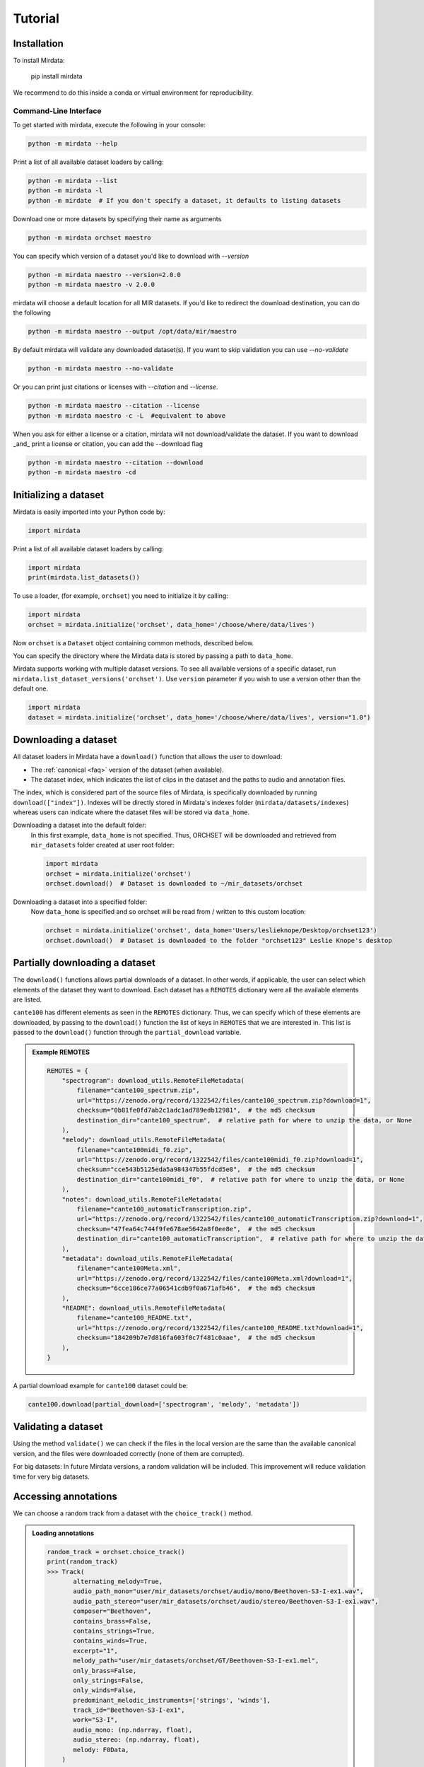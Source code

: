 .. _tutorial:

########
Tutorial
########


Installation
^^^^^^^^^^^^

To install Mirdata:

    .. code-block:: bash

    pip install mirdata

We recommend to do this inside a conda or virtual environment for reproducibility.

Command-Line Interface
----------------------

To get started with mirdata, execute the following in your console:

.. code-block:: console

    python -m mirdata --help

Print a list of all available dataset loaders by calling:

.. code-block:: console

    python -m mirdata --list
    python -m mirdata -l
    python -m mirdate  # If you don't specify a dataset, it defaults to listing datasets

Download one or more datasets by specifying their name as arguments

.. code-block:: console

    python -m mirdata orchset maestro

You can specify which version of a dataset you'd like to download with `--version`

.. code-block:: console

    python -m mirdata maestro --version=2.0.0
    python -m mirdata maestro -v 2.0.0

mirdata will choose a default location for all MIR datasets. If you'd like to redirect the download destination, you
can do the following

.. code-block:: console

    python -m mirdata maestro --output /opt/data/mir/maestro

By default mirdata will validate any downloaded dataset(s). If you want to skip validation you can use `--no-validate`

.. code-block:: console

    python -m mirdata maestro --no-validate

Or you can print just citations or licenses with `--citation` and `--license`.

.. code-block:: console

    python -m mirdata maestro --citation --license
    python -m mirdata maestro -c -L  #equivalent to above

When you ask for either a license or a citation, mirdata will not download/validate the dataset. If you want to
download _and_ print a license or citation, you can add the --download flag

.. code-block:: console

    python -m mirdata maestro --citation --download
    python -m mirdata maestro -cd


Initializing a dataset
^^^^^^^^^^^^^^^^^^^^^^

Mirdata is easily imported into your Python code by:

.. code-block:: python

    import mirdata



Print a list of all available dataset loaders by calling:

.. code-block:: python

    import mirdata
    print(mirdata.list_datasets())

To use a loader, (for example, ``orchset``) you need to initialize it by calling:

.. code-block:: python

    import mirdata
    orchset = mirdata.initialize('orchset', data_home='/choose/where/data/lives')

Now ``orchset`` is a ``Dataset`` object containing common methods, described below.

You can specify the directory where the Mirdata data is stored by passing a path to ``data_home``.

Mirdata supports working with multiple dataset versions.
To see all available versions of a specific dataset, run ``mirdata.list_dataset_versions('orchset')``.
Use ``version`` parameter if you wish to use a version other than the default one.

.. code-block:: python

    import mirdata
    dataset = mirdata.initialize('orchset', data_home='/choose/where/data/lives', version="1.0")


Downloading a dataset
^^^^^^^^^^^^^^^^^^^^^

All dataset loaders in Mirdata have a ``download()`` function that allows the user to download:

* The :ref:`canonical <faq>` version of the dataset (when available).
* The dataset index, which indicates the list of clips in the dataset and the paths to audio and annotation files.

The index, which is considered part of the source files of Mirdata, is specifically downloaded by running ``download(["index"])``.
Indexes will be directly stored in Mirdata's indexes folder (``mirdata/datasets/indexes``) whereas users can indicate where the dataset files will be stored via ``data_home``.

Downloading a dataset into the default folder:
    In this first example, ``data_home`` is not specified. Thus, ORCHSET will be downloaded and retrieved from ``mir_datasets``
    folder created at user root folder:

    .. code-block:: python

        import mirdata
        orchset = mirdata.initialize('orchset')
        orchset.download()  # Dataset is downloaded to ~/mir_datasets/orchset

Downloading a dataset into a specified folder:
    Now ``data_home`` is specified and so orchset will be read from / written to this custom location:

    .. code-block:: python

        orchset = mirdata.initialize('orchset', data_home='Users/leslieknope/Desktop/orchset123')
        orchset.download()  # Dataset is downloaded to the folder "orchset123" Leslie Knope's desktop


Partially downloading a dataset
^^^^^^^^^^^^^^^^^^^^^^^^^^^^^^^

The ``download()`` functions allows partial downloads of a dataset. In other words, if applicable, the user can
select which elements of the dataset they want to download. Each dataset has a ``REMOTES`` dictionary were all
the available elements are listed.

``cante100`` has different elements as seen in the ``REMOTES`` dictionary. Thus, we can specify which of these elements are
downloaded, by passing to the ``download()`` function the list of keys in ``REMOTES`` that we are interested in. This
list is passed to the ``download()`` function through the ``partial_download`` variable.

.. admonition:: Example REMOTES
    :class: dropdown

    .. code-block:: python

        REMOTES = {
            "spectrogram": download_utils.RemoteFileMetadata(
                filename="cante100_spectrum.zip",
                url="https://zenodo.org/record/1322542/files/cante100_spectrum.zip?download=1",
                checksum="0b81fe0fd7ab2c1adc1ad789edb12981",  # the md5 checksum
                destination_dir="cante100_spectrum",  # relative path for where to unzip the data, or None
            ),
            "melody": download_utils.RemoteFileMetadata(
                filename="cante100midi_f0.zip",
                url="https://zenodo.org/record/1322542/files/cante100midi_f0.zip?download=1",
                checksum="cce543b5125eda5a984347b55fdcd5e8",  # the md5 checksum
                destination_dir="cante100midi_f0",  # relative path for where to unzip the data, or None
            ),
            "notes": download_utils.RemoteFileMetadata(
                filename="cante100_automaticTranscription.zip",
                url="https://zenodo.org/record/1322542/files/cante100_automaticTranscription.zip?download=1",
                checksum="47fea64c744f9fe678ae5642a8f0ee8e",  # the md5 checksum
                destination_dir="cante100_automaticTranscription",  # relative path for where to unzip the data, or None
            ),
            "metadata": download_utils.RemoteFileMetadata(
                filename="cante100Meta.xml",
                url="https://zenodo.org/record/1322542/files/cante100Meta.xml?download=1",
                checksum="6cce186ce77a06541cdb9f0a671afb46",  # the md5 checksum
            ),
            "README": download_utils.RemoteFileMetadata(
                filename="cante100_README.txt",
                url="https://zenodo.org/record/1322542/files/cante100_README.txt?download=1",
                checksum="184209b7e7d816fa603f0c7f481c0aae",  # the md5 checksum
            ),
        }

A partial download example for ``cante100`` dataset could be:

.. code-block:: python

    cante100.download(partial_download=['spectrogram', 'melody', 'metadata'])


Validating a dataset
^^^^^^^^^^^^^^^^^^^^

Using the method ``validate()`` we can check if the files in the local version are the same than the available canonical version,
and the files were downloaded correctly (none of them are corrupted).

For big datasets: In future Mirdata versions, a random validation will be included. This improvement will reduce validation time for very big datasets.

Accessing annotations
^^^^^^^^^^^^^^^^^^^^^

We can choose a random track from a dataset with the ``choice_track()`` method.

.. admonition:: Loading annotations
    :class: dropdown

    .. code-block:: python

        random_track = orchset.choice_track()
        print(random_track)
        >>> Track(
               alternating_melody=True,
               audio_path_mono="user/mir_datasets/orchset/audio/mono/Beethoven-S3-I-ex1.wav",
               audio_path_stereo="user/mir_datasets/orchset/audio/stereo/Beethoven-S3-I-ex1.wav",
               composer="Beethoven",
               contains_brass=False,
               contains_strings=True,
               contains_winds=True,
               excerpt="1",
               melody_path="user/mir_datasets/orchset/GT/Beethoven-S3-I-ex1.mel",
               only_brass=False,
               only_strings=False,
               only_winds=False,
               predominant_melodic_instruments=['strings', 'winds'],
               track_id="Beethoven-S3-I-ex1",
               work="S3-I",
               audio_mono: (np.ndarray, float),
               audio_stereo: (np.ndarray, float),
               melody: F0Data,
            )


We can also access specific tracks by id.
The available track ids can be accessed via the ``.track_ids`` attribute.
In the next example we take the first track id, and then we retrieve the melody
annotation.

.. code-block:: python

    orchset_ids = orchset.track_ids  # the list of orchset's track ids
    orchset_data = orchset.load_tracks()  # Load all tracks in the dataset
    example_track = orchset_data[orchset_ids[0]]  # Get the first track

    # Accessing the track's melody annotation
    example_melody = example_track.melody


Alternatively, we don't need to load the whole dataset to get a single track.

.. code-block:: python

    orchset_ids = orchset.track_ids  # the list of orchset's track ids
    example_track = orchset.track(orchset_ids[0])  # load this particular track
    example_melody = example_track.melody  # Get the melody from first track


.. _Remote Data Example:

Accessing data on non-local filesystems
^^^^^^^^^^^^^^^^^^^^^^^^^^^^^^^^^^^^^^^

mirdata uses the smart_open_ library, which supports non-local filesystems such as GCS and AWS.
If your data lives, e.g. on Google Cloud Storage (GCS), simply set the ``data_home`` variable accordingly
when initializing a dataset. For example:

.. _smart_open: https://pypi.org/project/smart-open/

.. admonition:: Accessing annotations remotely
    :class: dropdown

    .. code-block:: python

        import mirdata

        orchset = mirdata.initialize("orchset", data_home="gs://my-bucket/my-subfolder/orchset")

        # everything should work the same as if the data were local
        orchset.validate()

        example_track = orchset.choice_track()
        melody = example_track.melody
        y, fs = example_track.audio_mono


    Note that the data on the remote file system must have identical folder structure to what is specified by ``dataset.download()``,
    and we do not support downloading (i.e. writing) to remote filesystems, only reading from them. To prepare a new dataset to use with mirdata,
    we recommend running ``dataset.download()`` on a local filesystem, and then manually transfering the folder contents to the remote
    filesystem.

.. admonition:: mp3 data
    :class: dropdown, warning

    For a variety of reasons, mirdata doesn't support remote reading of mp3 files, so some datasets with
    mp3 audio may have tracks unavailable attributes.


Annotation classes
^^^^^^^^^^^^^^^^^^

Mirdata defines annotation-specific data classes. These data classes are meant to standardize the format for
all loaders, and are compatibly with `mir_eval <https://craffel.github.io/mir_eval/>`_.

The list and descriptions of available annotation classes can be found in :ref:`annotations`.

.. note:: These classes may be extended in the case that a loader requires it.

Iterating over datasets and annotations
^^^^^^^^^^^^^^^^^^^^^^^^^^^^^^^^^^^^^^^
In general, most datasets are a collection of tracks, and in most cases each track has an audio file along with annotations.

With the ``load_tracks()`` method, all tracks are loaded as a dictionary with the ids as keys and
track objects (which include their respective audio and annotations, which are lazy-loaded on access) as values.

.. code-block:: python

    orchset = mirdata.initialize('orchset')
    for key, track in orchset.load_tracks().items():
        print(key, track.audio_path)


Alternatively, we can loop over the ``track_ids`` list to directly access each track in the dataset.

.. code-block:: python

    orchset = mirdata.initialize('orchset')
    for track_id in orchset.track_ids:

        print(track_id, orchset.track(track_id).audio_path)


Basic example: including mirdata in your pipeline
^^^^^^^^^^^^^^^^^^^^^^^^^^^^^^^^^^^^^^^^^^^^^^^^^

If we wanted to use ``orchset`` to evaluate the performance of a melody extraction algorithm
(in our case, ``very_bad_melody_extractor``), and then split the scores based on the
metadata, we could do the following:

.. admonition:: mirdata usage example
    :class: dropdown

    .. code-block:: python

        import mir_eval
        import mirdata
        import numpy as np
        import sox

        def very_bad_melody_extractor(audio_path):
            duration = sox.file_info.duration(audio_path)
            time_stamps = np.arange(0, duration, 0.01)
            melody_f0 = np.random.uniform(low=80.0, high=800.0, size=time_stamps.shape)
            return time_stamps, melody_f0

        # Evaluate on the full dataset
        orchset = mirdata.initialize("orchset")
        orchset_scores = {}
        orchset_data = orchset.load_tracks()
        for track_id, track_data in orchset_data.items():
            est_times, est_freqs = very_bad_melody_extractor(track_data.audio_path_mono)

            ref_melody_data = track_data.melody
            ref_times = ref_melody_data.times
            ref_freqs = ref_melody_data.frequencies

            score = mir_eval.melody.evaluate(ref_times, ref_freqs, est_times, est_freqs)
            orchset_scores[track_id] = score

        # Split the results by composer and by instrumentation
        composer_scores = {}
        strings_no_strings_scores = {True: {}, False: {}}
        for track_id, track_data in orchset_data.items():
            if track_data.composer not in composer_scores.keys():
                composer_scores[track_data.composer] = {}

            composer_scores[track_data.composer][track_id] = orchset_scores[track_id]
            strings_no_strings_scores[track_data.contains_strings][track_id] = \
                orchset_scores[track_id]


This is the result of the example above.

.. admonition:: Example result
    :class: dropdown

    .. code-block:: python

        print(strings_no_strings_scores)
        >>> {True: {
                'Beethoven-S3-I-ex1':OrderedDict([
                       ('Voicing Recall', 1.0),
                       ('Voicing False Alarm', 1.0),
                       ('Raw Pitch Accuracy', 0.029798422436459245),
                       ('Raw Chroma Accuracy', 0.08063102541630149),
                       ('Overall Accuracy', 0.0272654370489174)
                       ]),
                'Beethoven-S3-I-ex2': OrderedDict([
                       ('Voicing Recall', 1.0),
                       ('Voicing False Alarm', 1.0),
                       ('Raw Pitch Accuracy', 0.009221311475409836),
                       ('Raw Chroma Accuracy', 0.07377049180327869),
                       ('Overall Accuracy', 0.008754863813229572)]),
                ...

                'Wagner-Tannhauser-Act2-ex2': OrderedDict([
                       ('Voicing Recall', 1.0),
                       ('Voicing False Alarm', 1.0),
                       ('Raw Pitch Accuracy', 0.03685636856368564),
                       ('Raw Chroma Accuracy', 0.08997289972899729),
                       ('Overall Accuracy', 0.036657681940700806)])
                }}

You can see that ``very_bad_melody_extractor`` performs very badly!

.. _Using mirdata with tensorflow:

Using mirdata with tensorflow
^^^^^^^^^^^^^^^^^^^^^^^^^^^^^

The following is a simple example of a generator that can be used to create a tensorflow Dataset.

.. admonition:: mirdata with tf.data.Dataset example
    :class: dropdown

    .. code-block:: python

        import mirdata
        import numpy as np
        import tensorflow as tf

        def orchset_generator():
            # using the default data_home
            orchset = mirdata.initialize("orchset")
            track_ids = orchset.track_ids
            for track_id in track_ids:
                track = orchset.track(track_id)
                audio_signal, sample_rate = track.audio_mono
                yield {
                    "audio": audio_signal.astype(np.float32),
                    "sample_rate": sample_rate,
                    "annotation": {
                        "times": track.melody.times.astype(np.float32),
                        "freqs": track.melody.frequencies.astype(np.float32),
                    },
                    "metadata": {"track_id": track.track_id}
                }

        dataset = tf.data.Dataset.from_generator(
            orchset_generator,
            {
                "audio": tf.float32,
                "sample_rate": tf.float32,
                "annotation": {"times": tf.float32, "freqs": tf.float32},
                "metadata": {'track_id': tf.string}
            }
        )

.. _Using mirdata with pytorch:

Using mirdata with pytorch
^^^^^^^^^^^^^^^^^^^^^^^^^^

Next is a simple example of a class that can be used to create a torch Dataset and DataLoader.

.. admonition:: mirdata with torch.utils.data.Dataset example
    :class: dropdown

    .. code-block:: python

        import torch
        import numpy as np
        import mirdata
        from torch.utils.data import Dataset, DataLoader


        class MIRDataset(Dataset):
            def __init__(self, dataset_name: str):
                # Initialize the loader, download if required, and validate

                self.loader = mirdata.initialize(dataset_name)
                self.loader.download()
                self.loader.validate()
                # Get the length of the longest tracks + annotations in the dataset
                # Torch dataloader requires all tensors to have the same dims
                # So we'll use this to pad items that are too short

                self.longest_track = max(
                    [len(self.loader.track(tid).audio_mono[0]) for tid in self.loader.track_ids]
                )
                self.longest_annotation = max(
                    [len(self.loader.track(tid).melody.times) for tid in self.loader.track_ids]
                )

            @staticmethod
            def pad(to_pad: np.ndarray, pad_size: int) -> np.ndarray:
                """Right-pads a 1D array to `pad_size`"""
                return np.pad(
                    to_pad, (0, pad_size - len(to_pad)), mode="constant", constant_values=0.0
                )

            def __len__(self) -> int:
                return len(self.loader.track_ids)

            def __getitem__(self, item: int) -> tuple[np.ndarray, np.ndarray, np.ndarray]:
                # Unpack the current track

                track_id = self.loader.track_ids[item]
                track = self.loader.track(track_id)
                # Get the audio and annotations

                audio_signal, sample_rate = track.audio_mono
                times = track.melody.times
                frequencies = track.melody.frequencies
                # Right pad everything to satisfy torch's requirement for equal dims

                audio_signal_padded = self.pad(audio_signal, self.longest_track)
                times_padded = self.pad(times, self.longest_annotation)
                frequencies_padded = self.pad(frequencies, self.longest_annotation)
                return (
                    audio_signal_padded.astype(np.float32),
                    times_padded.astype(np.float32),
                    frequencies_padded.astype(np.float32),
                )


        md = DataLoader(MIRDataset("orchset"), batch_size=2, shuffle=True, drop_last=False)
        for audio, times, freqs in md:
            pass  # train your model on this data


Using mirdata with JAMS
^^^^^^^^^^^^^^^^^^^^^^^

This section demonstrates how to use JAMS to load track's data.

Ensure you have JAMS installed by running:

    .. code-block:: bash

        pip install jams

For more information, visit the `JAMS documentation <https://jams.readthedocs.io/en/stable/index.html>`_.

.. admonition:: jams_utils
    :class: dropdown

    The following code contains *jams_converter*, an utility function necessary to convert a track's data into JAMS format.

    .. literalinclude:: tutorial_examples/jams_utils.py
        :language: python


.. admonition:: Using JAMS to Read Annotations

    The following example shows how to convert a track's data into JAMS format by using the utility function above.

    .. literalinclude:: tutorial_examples/to_jams.py
        :language: python

